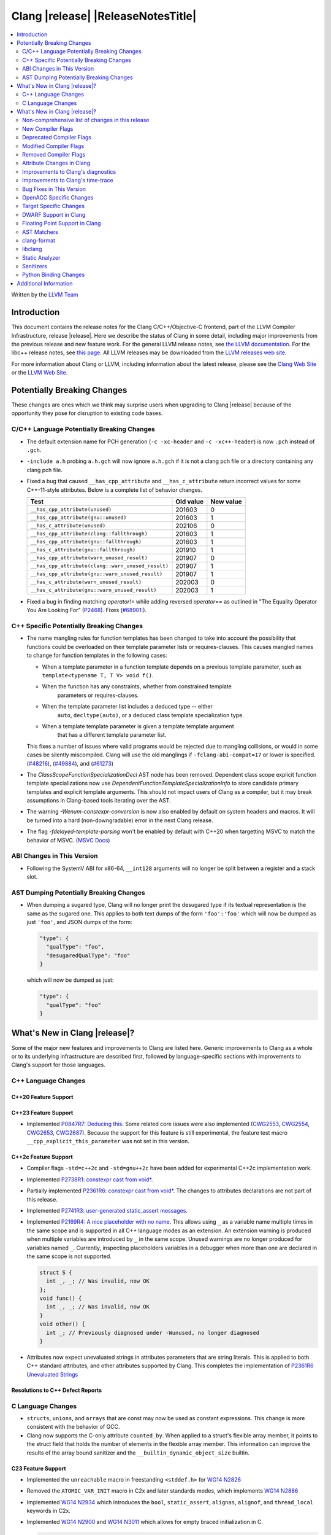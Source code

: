 ===========================================
Clang |release| |ReleaseNotesTitle|
===========================================

.. contents::
   :local:
   :depth: 2

Written by the `LLVM Team <https://llvm.org/>`_

.. only:: PreRelease

  .. warning::
     These are in-progress notes for the upcoming Clang |version| release.
     Release notes for previous releases can be found on
     `the Releases Page <https://llvm.org/releases/>`_.

Introduction
============

This document contains the release notes for the Clang C/C++/Objective-C
frontend, part of the LLVM Compiler Infrastructure, release |release|. Here we
describe the status of Clang in some detail, including major
improvements from the previous release and new feature work. For the
general LLVM release notes, see `the LLVM
documentation <https://llvm.org/docs/ReleaseNotes.html>`_. For the libc++ release notes,
see `this page <https://libcxx.llvm.org/ReleaseNotes.html>`_. All LLVM releases
may be downloaded from the `LLVM releases web site <https://llvm.org/releases/>`_.

For more information about Clang or LLVM, including information about the
latest release, please see the `Clang Web Site <https://clang.llvm.org>`_ or the
`LLVM Web Site <https://llvm.org>`_.

Potentially Breaking Changes
============================
These changes are ones which we think may surprise users when upgrading to
Clang |release| because of the opportunity they pose for disruption to existing
code bases.


C/C++ Language Potentially Breaking Changes
-------------------------------------------

- The default extension name for PCH generation (``-c -xc-header`` and ``-c
  -xc++-header``) is now ``.pch`` instead of ``.gch``.
- ``-include a.h`` probing ``a.h.gch`` will now ignore ``a.h.gch`` if it is not
  a clang pch file or a directory containing any clang pch file.
- Fixed a bug that caused ``__has_cpp_attribute`` and ``__has_c_attribute``
  return incorrect values for some C++-11-style attributes. Below is a complete
  list of behavior changes.

  .. csv-table::
    :header: Test, Old value, New value

    ``__has_cpp_attribute(unused)``,                    201603, 0
    ``__has_cpp_attribute(gnu::unused)``,               201603, 1
    ``__has_c_attribute(unused)``,                      202106, 0
    ``__has_cpp_attribute(clang::fallthrough)``,        201603, 1
    ``__has_cpp_attribute(gnu::fallthrough)``,          201603, 1
    ``__has_c_attribute(gnu::fallthrough)``,            201910, 1
    ``__has_cpp_attribute(warn_unused_result)``,        201907, 0
    ``__has_cpp_attribute(clang::warn_unused_result)``, 201907, 1
    ``__has_cpp_attribute(gnu::warn_unused_result)``,   201907, 1
    ``__has_c_attribute(warn_unused_result)``,          202003, 0
    ``__has_c_attribute(gnu::warn_unused_result)``,     202003, 1

- Fixed a bug in finding matching `operator!=` while adding reversed `operator==` as
  outlined in "The Equality Operator You Are Looking For" (`P2468 <http://wg21.link/p2468r2>`_).
  Fixes (`#68901: <https://github.com/llvm/llvm-project/issues/68901>`_).

C++ Specific Potentially Breaking Changes
-----------------------------------------
- The name mangling rules for function templates has been changed to take into
  account the possibility that functions could be overloaded on their template
  parameter lists or requires-clauses. This causes mangled names to change for
  function templates in the following cases:

  - When a template parameter in a function template depends on a previous
    template parameter, such as ``template<typename T, T V> void f()``.
  - When the function has any constraints, whether from constrained template
      parameters or requires-clauses.
  - When the template parameter list includes a deduced type -- either
      ``auto``, ``decltype(auto)``, or a deduced class template specialization
      type.
  - When a template template parameter is given a template template argument
      that has a different template parameter list.

  This fixes a number of issues where valid programs would be rejected due to
  mangling collisions, or would in some cases be silently miscompiled. Clang
  will use the old manglings if ``-fclang-abi-compat=17`` or lower is
  specified.
  (`#48216 <https://github.com/llvm/llvm-project/issues/48216>`_),
  (`#49884 <https://github.com/llvm/llvm-project/issues/49884>`_), and
  (`#61273 <https://github.com/llvm/llvm-project/issues/61273>`_)

- The `ClassScopeFunctionSpecializationDecl` AST node has been removed.
  Dependent class scope explicit function template specializations now use
  `DependentFunctionTemplateSpecializationInfo` to store candidate primary
  templates and explicit template arguments. This should not impact users of
  Clang as a compiler, but it may break assumptions in Clang-based tools
  iterating over the AST.

- The warning `-Wenum-constexpr-conversion` is now also enabled by default on
  system headers and macros. It will be turned into a hard (non-downgradable)
  error in the next Clang release.

- The flag `-fdelayed-template-parsing` won't be enabled by default with C++20
  when targetting MSVC to match the behavior of MSVC.
  (`MSVC Docs <https://learn.microsoft.com/en-us/cpp/build/reference/permissive-standards-conformance?view=msvc-170>`_)

ABI Changes in This Version
---------------------------
- Following the SystemV ABI for x86-64, ``__int128`` arguments will no longer
  be split between a register and a stack slot.

AST Dumping Potentially Breaking Changes
----------------------------------------
- When dumping a sugared type, Clang will no longer print the desugared type if
  its textual representation is the same as the sugared one. This applies to
  both text dumps of the form ``'foo':'foo'`` which will now be dumped as just
  ``'foo'``, and JSON dumps of the form:

  .. code-block:: json

    "type": {
      "qualType": "foo",
      "desugaredQualType": "foo"
    }

  which will now be dumped as just:

  .. code-block:: json

    "type": {
      "qualType": "foo"
    }

What's New in Clang |release|?
==============================
Some of the major new features and improvements to Clang are listed
here. Generic improvements to Clang as a whole or to its underlying
infrastructure are described first, followed by language-specific
sections with improvements to Clang's support for those languages.

C++ Language Changes
--------------------

C++20 Feature Support
^^^^^^^^^^^^^^^^^^^^^

C++23 Feature Support
^^^^^^^^^^^^^^^^^^^^^
- Implemented `P0847R7: Deducing this <https://wg21.link/P0847R7>`_. Some related core issues were also
  implemented (`CWG2553 <https://wg21.link/CWG2553>`_, `CWG2554 <https://wg21.link/CWG2554>`_,
  `CWG2653 <https://wg21.link/CWG2653>`_, `CWG2687 <https://wg21.link/CWG2687>`_). Because the
  support for this feature is still experimental, the feature test macro ``__cpp_explicit_this_parameter``
  was not set in this version.

C++2c Feature Support
^^^^^^^^^^^^^^^^^^^^^
- Compiler flags ``-std=c++2c`` and ``-std=gnu++2c`` have been added for experimental C++2c implementation work.
- Implemented `P2738R1: constexpr cast from void* <https://wg21.link/P2738R1>`_.
- Partially implemented `P2361R6: constexpr cast from void* <https://wg21.link/P2361R6>`_.
  The changes to attributes declarations are not part of this release.
- Implemented `P2741R3: user-generated static_assert messages  <https://wg21.link/P2741R3>`_.

- Implemented `P2169R4: A nice placeholder with no name <https://wg21.link/P2169R4>`_. This allows using ``_``
  as a variable name multiple times in the same scope and is supported in all C++ language modes as an extension.
  An extension warning is produced when multiple variables are introduced by ``_`` in the same scope.
  Unused warnings are no longer produced for variables named ``_``.
  Currently, inspecting placeholders variables in a debugger when more than one are declared in the same scope
  is not supported.

  .. code-block:: cpp

    struct S {
      int _, _; // Was invalid, now OK
    };
    void func() {
      int _, _; // Was invalid, now OK
    }
    void other() {
      int _; // Previously diagnosed under -Wunused, no longer diagnosed
    }

- Attributes now expect unevaluated strings in attributes parameters that are string literals.
  This is applied to both C++ standard attributes, and other attributes supported by Clang.
  This completes the implementation of `P2361R6 Unevaluated Strings <https://wg21.link/P2361R6>`_


Resolutions to C++ Defect Reports
^^^^^^^^^^^^^^^^^^^^^^^^^^^^^^^^^

C Language Changes
------------------
- ``structs``, ``unions``, and ``arrays`` that are const may now be used as
  constant expressions.  This change is more consistent with the behavior of
  GCC.
- Clang now supports the C-only attribute ``counted_by``. When applied to a
  struct's flexible array member, it points to the struct field that holds the
  number of elements in the flexible array member. This information can improve
  the results of the array bound sanitizer and the
  ``__builtin_dynamic_object_size`` builtin.

C23 Feature Support
^^^^^^^^^^^^^^^^^^^
- Implemented the ``unreachable`` macro in freestanding ``<stddef.h>`` for
  `WG14 N2826 <https://www.open-std.org/jtc1/sc22/wg14/www/docs/n2826.pdf>`_

- Removed the ``ATOMIC_VAR_INIT`` macro in C2x and later standards modes, which
  implements `WG14 N2886 <https://www.open-std.org/jtc1/sc22/wg14/www/docs/n2886.htm>`_

- Implemented `WG14 N2934 <https://www.open-std.org/jtc1/sc22/wg14/www/docs/n2934.pdf>`_
  which introduces the ``bool``, ``static_assert``, ``alignas``, ``alignof``,
  and ``thread_local`` keywords in C2x.

- Implemented `WG14 N2900 <https://www.open-std.org/jtc1/sc22/wg14/www/docs/n2900.htm>`_
  and `WG14 N3011 <https://www.open-std.org/jtc1/sc22/wg14/www/docs/n3011.htm>`_
  which allows for empty braced initialization in C.

  .. code-block:: c

    struct S { int x, y } s = {}; // Initializes s.x and s.y to 0

  As part of this change, the ``-Wgnu-empty-initializer`` warning group was
  removed, as this is no longer a GNU extension but a C2x extension. You can
  use ``-Wno-c2x-extensions`` to silence the extension warning instead.

- Updated the implementation of
  `WG14 N3042 <https://www.open-std.org/jtc1/sc22/wg14/www/docs/n3042.htm>`_
  based on decisions reached during the WG14 CD Ballot Resolution meetings held
  in Jan and Feb 2023. This should complete the implementation of ``nullptr``
  and ``nullptr_t`` in C. The specific changes are:

- Clang's resource dir used to include the full clang version. It will now
  include only the major version. The new resource directory is
  ``$prefix/lib/clang/$CLANG_MAJOR_VERSION`` and can be queried using
  ``clang -print-resource-dir``, just like before.

What's New in Clang |release|?
==============================
Some of the major new features and improvements to Clang are listed
here. Generic improvements to Clang as a whole or to its underlying
infrastructure are described first, followed by language-specific
sections with improvements to Clang's support for those languages.

    void func(nullptr_t);
    func(0); // Previously required to be rejected, is now accepted.
    func((void *)0); // Previously required to be rejected, is now accepted.

    nullptr_t val;
    val = 0; // Previously required to be rejected, is now accepted.
    val = (void *)0; // Previously required to be rejected, is now accepted.

    bool b = nullptr; // Was incorrectly rejected by Clang, is now accepted.

- Implemented `WG14 N3124 <https://www.open-std.org/jtc1/sc22/wg14/www/docs/n3124.pdf>_`,
  which allows any universal character name to appear in character and string literals.

- Clang now accepts ``-std=c23`` and ``-std=gnu23`` as language standard modes,
  and the ``__STDC_VERSION__`` macro now expands to ``202311L`` instead of its
  previous placeholder value. Clang continues to accept ``-std=c2x`` and
  ``-std=gnu2x`` as aliases for C23 and GNU C23, respectively.
- Clang now supports `requires c23` for module maps.
- Clang now supports ``N3007 Type inference for object definitions``.

- Clang now supports ``<stdckdint.h>`` which defines several macros for performing
  checked integer arithmetic. It is also exposed in pre-C23 modes.

- Completed the implementation of
  `N2508 <https://www.open-std.org/jtc1/sc22/wg14/www/docs/n2508.pdf>`_. We
  previously implemented allowing a label at the end of a compound statement,
  and now we've implemented allowing a label to be followed by a declaration
  instead of a statement.

Non-comprehensive list of changes in this release
-------------------------------------------------

* Clang now has a ``__builtin_vectorelements()`` function that determines the number of elements in a vector.
  For fixed-sized vectors, e.g., defined via ``__attribute__((vector_size(N)))`` or ARM NEON's vector types
  (e.g., ``uint16x8_t``), this returns the constant number of elements at compile-time.
  For scalable vectors, e.g., SVE or RISC-V V, the number of elements is not known at compile-time and is
  determined at runtime.
* The ``__datasizeof`` keyword has been added. It is similar to ``sizeof``
  except that it returns the size of a type ignoring tail padding.
* ``__builtin_classify_type()`` now classifies ``_BitInt`` values as the return value ``18``
  and vector types as return value ``19``, to match GCC 14's behavior.

New Compiler Flags
------------------

* ``-fverify-intermediate-code`` and its complement ``-fno-verify-intermediate-code``.
  Enables or disables verification of the generated LLVM IR.
  Users can pass this to turn on extra verification to catch certain types of
  compiler bugs at the cost of extra compile time.
  Since enabling the verifier adds a non-trivial cost of a few percent impact on
  build times, it's disabled by default, unless your LLVM distribution itself is
  compiled with runtime checks enabled.
* ``-fkeep-system-includes`` modifies the behavior of the ``-E`` option,
  preserving ``#include`` directives for "system" headers instead of copying
  the preprocessed text to the output. This can greatly reduce the size of the
  preprocessed output, which can be helpful when trying to reduce a test case.
* ``-fassume-nothrow-exception-dtor`` is added to assume that the destructor of
  an thrown exception object will not throw. The generated code for catch
  handlers will be smaller. A throw expression of a type with a
  potentially-throwing destructor will lead to an error.

* ``-fopenacc`` was added as a part of the effort to support OpenACC in clang.

Deprecated Compiler Flags
-------------------------

Modified Compiler Flags
-----------------------

* ``-Woverriding-t-option`` is renamed to ``-Woverriding-option``.
* ``-Winterrupt-service-routine`` is renamed to ``-Wexcessive-regsave`` as a generalization
* ``-frewrite-includes`` now guards the original #include directives with
  ``__CLANG_REWRITTEN_INCLUDES``, and ``__CLANG_REWRITTEN_SYSTEM_INCLUDES`` as
  appropriate.
* Introducing a new default calling convention for ``-fdefault-calling-conv``:
  ``rtdcall``. This new default CC only works for M68k and will use the new
  ``m68k_rtdcc`` CC on every functions that are not variadic. The ``-mrtd``
  driver/frontend flag has the same effect when targeting M68k.

Removed Compiler Flags
-------------------------

* ``-enable-trivial-auto-var-init-zero-knowing-it-will-be-removed-from-clang`` has been removed.
  It has not been needed to enable ``-ftrivial-auto-var-init=zero`` since Clang 16.

Attribute Changes in Clang
--------------------------
- On X86, a warning is now emitted if a function with ``__attribute__((no_caller_saved_registers))``
  calls a function without ``__attribute__((no_caller_saved_registers))``, and is not compiled with
  ``-mgeneral-regs-only``
- On X86, a function with ``__attribute__((interrupt))`` can now call a function without
  ``__attribute__((no_caller_saved_registers))`` provided that it is compiled with ``-mgeneral-regs-only``

- When a non-variadic function is decorated with the ``format`` attribute,
  Clang now checks that the format string would match the function's parameters'
  types after default argument promotion. As a result, it's no longer an
  automatic diagnostic to use parameters of types that the format style
  supports but that are never the result of default argument promotion, such as
  ``float``. (`#59824: <https://github.com/llvm/llvm-project/issues/59824>`_)

- Clang now supports ``[[clang::preferred_type(type-name)]]`` as an attribute
  which can be applied to a bit-field. This attribute helps to map a bit-field
  back to a particular type that may be better-suited to representing the bit-
  field but cannot be used for other reasons and will impact the debug
  information generated for the bit-field. This is most useful when mapping a
  bit-field of basic integer type back to a ``bool`` or an enumeration type,
  e.g.,

  .. code-block:: c++

      enum E { Apple, Orange, Pear };
      struct S {
        [[clang::preferred_type(E)]] unsigned FruitKind : 2;
      };

  When viewing ``S::FruitKind`` in a debugger, it will behave as if the member
  was declared as type ``E`` rather than ``unsigned``.

- Clang now warns you that the ``_Alignas`` attribute on declaration specifiers
  is ignored, changed from the former incorrect suggestion to move it past
  declaration specifiers. (`#58637 <https://github.com/llvm/llvm-project/issues/58637>`_)

- Clang now introduced ``[[clang::coro_only_destroy_when_complete]]`` attribute
  to reduce the size of the destroy functions for coroutines which are known to
  be destroyed after having reached the final suspend point.

- Clang now introduced ``[[clang::coro_return_type]]`` and ``[[clang::coro_wrapper]]``
  attributes. A function returning a type marked with ``[[clang::coro_return_type]]``
  should be a coroutine. A non-coroutine function marked with ``[[clang::coro_wrapper]]``
  is still allowed to return the such a type. This is helpful for analyzers to recognize coroutines from the function signatures.

- Clang now supports ``[[clang::code_align(N)]]`` as an attribute which can be
  applied to a loop and specifies the byte alignment for a loop. This attribute
  accepts a positive integer constant initialization expression indicating the
  number of bytes for the minimum alignment boundary. Its value must be a power
  of 2, between 1 and 4096(inclusive).

  .. code-block:: c++

      void Array(int *array, size_t n) {
        [[clang::code_align(64)]] for (int i = 0; i < n; ++i) array[i] = 0;
      }

      template<int A>
      void func() {
        [[clang::code_align(A)]] for(;;) { }
      }

- Clang now introduced ``[[clang::coro_lifetimebound]]`` attribute.
  All parameters of a function are considered to be lifetime bound if the function
  returns a type annotated with ``[[clang::coro_lifetimebound]]`` and ``[[clang::coro_return_type]]``.

Improvements to Clang's diagnostics
-----------------------------------
- Clang constexpr evaluator now prints template arguments when displaying
  template-specialization function calls.
- Clang contexpr evaluator now displays notes as well as an error when a constructor
  of a base class is not called in the constructor of its derived class.
- Clang no longer emits ``-Wmissing-variable-declarations`` for variables declared
  with the ``register`` storage class.
- Clang's ``-Wtautological-negation-compare`` flag now diagnoses logical
  tautologies like ``x && !x`` and ``!x || x`` in expressions. This also
  makes ``-Winfinite-recursion`` diagnose more cases.
  (`#56035: <https://github.com/llvm/llvm-project/issues/56035>`_).
- Clang constexpr evaluator now diagnoses compound assignment operators against
  uninitialized variables as a read of uninitialized object.
  (`#51536 <https://github.com/llvm/llvm-project/issues/51536>`_)
- Clang's ``-Wformat-truncation`` now diagnoses ``snprintf`` call that is known to
  result in string truncation.
  (`#64871: <https://github.com/llvm/llvm-project/issues/64871>`_).
  Existing warnings that similarly warn about the overflow in ``sprintf``
  now falls under its own warning group ```-Wformat-overflow`` so that it can
  be disabled separately from ``Wfortify-source``.
  These two new warning groups have subgroups ``-Wformat-truncation-non-kprintf``
  and ``-Wformat-overflow-non-kprintf``, respectively. These subgroups are used when
  the format string contains ``%p`` format specifier.
  Because Linux kernel's codebase has format extensions for ``%p``, kernel developers
  are encouraged to disable these two subgroups by setting ``-Wno-format-truncation-non-kprintf``
  and ``-Wno-format-overflow-non-kprintf`` in order to avoid false positives on
  the kernel codebase.
  Also clang no longer emits false positive warnings about the output length of
  ``%g`` format specifier and about ``%o, %x, %X`` with ``#`` flag.
- Clang now emits ``-Wcast-qual`` for functional-style cast expressions.
- Clang no longer emits irrelevant notes about unsatisfied constraint expressions
  on the left-hand side of ``||`` when the right-hand side constraint is satisfied.
  (`#54678: <https://github.com/llvm/llvm-project/issues/54678>`_).
- Clang now prints its 'note' diagnostic in cyan instead of black, to be more compatible
  with terminals with dark background colors. This is also more consistent with GCC.
- The fix-it emitted by ``-Wformat`` for scoped enumerations now take the
  enumeration's underlying type into account instead of suggesting a type just
  based on the format string specifier being used.
- Clang now displays an improved diagnostic and a note when a defaulted special
  member is marked ``constexpr`` in a class with a virtual base class
  (`#64843: <https://github.com/llvm/llvm-project/issues/64843>`_).
- ``-Wfixed-enum-extension`` and ``-Wmicrosoft-fixed-enum`` diagnostics are no longer
  emitted when building as C23, since C23 standardizes support for enums with a
  fixed underlying type.
- When describing the failure of static assertion of `==` expression, clang prints the integer
  representation of the value as well as its character representation when
  the user-provided expression is of character type. If the character is
  non-printable, clang now shows the escpaed character.
  Clang also prints multi-byte characters if the user-provided expression
  is of multi-byte character type.

  *Example Code*:

  .. code-block:: c++

     static_assert("A\n"[1] == U'🌍');

  *BEFORE*:

  .. code-block:: text

    source:1:15: error: static assertion failed due to requirement '"A\n"[1] == U'\U0001f30d''
    1 | static_assert("A\n"[1] == U'🌍');
      |               ^~~~~~~~~~~~~~~~~
    source:1:24: note: expression evaluates to ''
    ' == 127757'
    1 | static_assert("A\n"[1] == U'🌍');
      |               ~~~~~~~~~^~~~~~~~

  *AFTER*:

  .. code-block:: text

    source:1:15: error: static assertion failed due to requirement '"A\n"[1] == U'\U0001f30d''
    1 | static_assert("A\n"[1] == U'🌍');
      |               ^~~~~~~~~~~~~~~~~
    source:1:24: note: expression evaluates to ''\n' (0x0A, 10) == U'🌍' (0x1F30D, 127757)'
    1 | static_assert("A\n"[1] == U'🌍');
      |               ~~~~~~~~~^~~~~~~~
- Clang now always diagnoses when using non-standard layout types in ``offsetof`` .
  (`#64619: <https://github.com/llvm/llvm-project/issues/64619>`_)
- Clang now diagnoses redefined defaulted constructor when redefined
  defaulted constructor with different exception specs.
  (`#69094: <https://github.com/llvm/llvm-project/issues/69094>`_)
- Clang now diagnoses use of variable-length arrays in C++ by default (and
  under ``-Wall`` in GNU++ mode). This is an extension supported by Clang and
  GCC, but is very easy to accidentally use without realizing it's a
  nonportable construct that has different semantics from a constant-sized
  array. (`#62836 <https://github.com/llvm/llvm-project/issues/62836>`_)

- Clang changed the order in which it displays candidate functions on overloading failures.
  Previously, Clang used definition of ordering from the C++ Standard. The order defined in
  the Standard is partial and is not suited for sorting. Instead, Clang now uses a strict
  order that still attempts to push more relevant functions to the top by comparing their
  corresponding conversions. In some cases, this results in better order. E.g., for the
  following code

  .. code-block:: cpp

      struct Foo {
        operator int();
        operator const char*();
      };

      void test() { Foo() - Foo(); }

  Clang now produces a list with two most relevant builtin operators at the top,
  i.e. ``operator-(int, int)`` and ``operator-(const char*, const char*)``.
  Previously ``operator-(const char*, const char*)`` was the first element,
  but ``operator-(int, int)`` was only the 13th element in the output.
  However, new implementation does not take into account some aspects of
  C++ semantics, e.g. which function template is more specialized. This
  can sometimes lead to worse ordering.


- When describing a warning/error in a function-style type conversion Clang underlines only until
  the end of the expression we convert from. Now Clang underlines until the closing parenthesis.

  Before:

  .. code-block:: text

    warning: cast from 'long (*)(const int &)' to 'decltype(fun_ptr)' (aka 'long (*)(int &)') converts to incompatible function type [-Wcast-function-type-strict]
    24 | return decltype(fun_ptr)( f_ptr /*comment*/);
       |        ^~~~~~~~~~~~~~~~~~~~~~~~

  After:

  .. code-block:: text

    warning: cast from 'long (*)(const int &)' to 'decltype(fun_ptr)' (aka 'long (*)(int &)') converts to incompatible function type [-Wcast-function-type-strict]
    24 | return decltype(fun_ptr)( f_ptr /*comment*/);
       |        ^~~~~~~~~~~~~~~~~~~~~~~~~~~~~~~~~~~~~

- ``-Wzero-as-null-pointer-constant`` diagnostic is no longer emitted when using ``__null``
  (or, more commonly, ``NULL`` when the platform defines it as ``__null``) to be more consistent
  with GCC.
- Clang will warn on deprecated specializations used in system headers when their instantiation
  is caused by user code.
- Clang will now print ``static_assert`` failure details for arithmetic binary operators.
  Example:

  .. code-block:: cpp

    static_assert(1 << 4 == 15);

  will now print:

  .. code-block:: text

    error: static assertion failed due to requirement '1 << 4 == 15'
       48 | static_assert(1 << 4 == 15);
          |               ^~~~~~~~~~~~
    note: expression evaluates to '16 == 15'
       48 | static_assert(1 << 4 == 15);
          |               ~~~~~~~^~~~~


Improvements to Clang's time-trace
----------------------------------
- Two time-trace scope variables are added. A time trace scope variable of
  ``ParseDeclarationOrFunctionDefinition`` with the function's source location
  is added to record the time spent parsing the function's declaration or
  definition. Another time trace scope variable of ``ParseFunctionDefinition``
  is also added to record the name of the defined function.

Bug Fixes in This Version
-------------------------
- Fixed an issue where a class template specialization whose declaration is
  instantiated in one module and whose definition is instantiated in another
  module may end up with members associated with the wrong declaration of the
  class, which can result in miscompiles in some cases.
- Fix crash on use of a variadic overloaded operator.
  (`#42535 <https://github.com/llvm/llvm-project/issues/42535>`_)
- Fix a hang on valid C code passing a function type as an argument to
  ``typeof`` to form a function declaration.
  (`#64713 <https://github.com/llvm/llvm-project/issues/64713>`_)
- Clang now reports missing-field-initializers warning for missing designated
  initializers in C++.
  (`#56628 <https://github.com/llvm/llvm-project/issues/56628>`_)
- Clang now respects ``-fwrapv`` and ``-ftrapv`` for ``__builtin_abs`` and
  ``abs`` builtins.
  (`#45129 <https://github.com/llvm/llvm-project/issues/45129>`_,
  `#45794 <https://github.com/llvm/llvm-project/issues/45794>`_)
- Fixed an issue where accesses to the local variables of a coroutine during
  ``await_suspend`` could be misoptimized, including accesses to the awaiter
  object itself.
  (`#56301 <https://github.com/llvm/llvm-project/issues/56301>`_)
  The current solution may bring performance regressions if the awaiters have
  non-static data members. See
  `#64945 <https://github.com/llvm/llvm-project/issues/64945>`_ for details.
- Clang now prints unnamed members in diagnostic messages instead of giving an
  empty ''. Fixes
  (`#63759 <https://github.com/llvm/llvm-project/issues/63759>`_)
- Fix crash in __builtin_strncmp and related builtins when the size value
  exceeded the maximum value representable by int64_t. Fixes
  (`#64876 <https://github.com/llvm/llvm-project/issues/64876>`_)
- Fixed an assertion if a function has cleanups and fatal erors.
  (`#48974 <https://github.com/llvm/llvm-project/issues/48974>`_)
- Clang now emits an error if it is not possible to deduce array size for a
  variable with incomplete array type.
  (`#37257 <https://github.com/llvm/llvm-project/issues/37257>`_)
- Clang's ``-Wunused-private-field`` no longer warns on fields whose type is
  declared with ``[[maybe_unused]]``.
  (`#61334 <https://github.com/llvm/llvm-project/issues/61334>`_)
- For function multi-versioning using the ``target``, ``target_clones``, or
  ``target_version`` attributes, remove comdat for internal linkage functions.
  (`#65114 <https://github.com/llvm/llvm-project/issues/65114>`_)
- Clang now reports ``-Wformat`` for bool value and char specifier confusion
  in scanf. Fixes
  (`#64987 <https://github.com/llvm/llvm-project/issues/64987>`_)
- Support MSVC predefined macro expressions in constant expressions and in
  local structs.
- Correctly parse non-ascii identifiers that appear immediately after a line splicing
  (`#65156 <https://github.com/llvm/llvm-project/issues/65156>`_)
- Clang no longer considers the loss of ``__unaligned`` qualifier from objects as
  an invalid conversion during method function overload resolution.
- Fix lack of comparison of declRefExpr in ASTStructuralEquivalence
  (`#66047 <https://github.com/llvm/llvm-project/issues/66047>`_)
- Fix parser crash when dealing with ill-formed objective C++ header code. Fixes
  (`#64836 <https://github.com/llvm/llvm-project/issues/64836>`_)
- Fix crash in implicit conversions from initialize list to arrays of unknown
  bound for C++20. Fixes
  (`#62945 <https://github.com/llvm/llvm-project/issues/62945>`_)
- Clang now allows an ``_Atomic`` qualified integer in a switch statement. Fixes
  (`#65557 <https://github.com/llvm/llvm-project/issues/65557>`_)
- Fixes crash when trying to obtain the common sugared type of
  `decltype(instantiation-dependent-expr)`.
  Fixes (`#67603 <https://github.com/llvm/llvm-project/issues/67603>`_)
- Fixes a crash caused by a multidimensional array being captured by a lambda
  (`#67722 <https://github.com/llvm/llvm-project/issues/67722>`_).
- Fixes a crash when instantiating a lambda with requires clause.
  (`#64462 <https://github.com/llvm/llvm-project/issues/64462>`_)
- Fixes a regression where the ``UserDefinedLiteral`` was not properly preserved
  while evaluating consteval functions. (`#63898 <https://github.com/llvm/llvm-project/issues/63898>`_).
- Fix a crash when evaluating value-dependent structured binding
  variables at compile time.
  Fixes (`#67690 <https://github.com/llvm/llvm-project/issues/67690>`_)
- Fixes a ``clang-17`` regression where ``LLVM_UNREACHABLE_OPTIMIZE=OFF``
  cannot be used with ``Release`` mode builds. (`#68237 <https://github.com/llvm/llvm-project/issues/68237>`_).
- Fix crash in evaluating ``constexpr`` value for invalid template function.
  Fixes (`#68542 <https://github.com/llvm/llvm-project/issues/68542>`_)
- Clang will correctly evaluate ``noexcept`` expression for template functions
  of template classes. Fixes
  (`#68543 <https://github.com/llvm/llvm-project/issues/68543>`_,
  `#42496 <https://github.com/llvm/llvm-project/issues/42496>`_)
- Fixed an issue when a shift count larger than ``__INT64_MAX__``, in a right
  shift operation, could result in missing warnings about
  ``shift count >= width of type`` or internal compiler error.
- Fixed an issue with computing the common type for the LHS and RHS of a `?:`
  operator in C. No longer issuing a confusing diagnostic along the lines of
  "incompatible operand types ('foo' and 'foo')" with extensions such as matrix
  types. Fixes (`#69008 <https://github.com/llvm/llvm-project/issues/69008>`_)
- Clang no longer permits using the `_BitInt` types as an underlying type for an
  enumeration as specified in the C23 Standard.
  Fixes (`#69619 <https://github.com/llvm/llvm-project/issues/69619>`_)
- Fixed an issue when a shift count specified by a small constant ``_BitInt()``,
  in a left shift operation, could result in a faulty warnings about
  ``shift count >= width of type``.
- Clang now accepts anonymous members initialized with designated initializers
  inside templates.
  Fixes (`#65143 <https://github.com/llvm/llvm-project/issues/65143>`_)
- Fix crash in formatting the real/imaginary part of a complex lvalue.
  Fixes (`#69218 <https://github.com/llvm/llvm-project/issues/69218>`_)
- No longer use C++ ``thread_local`` semantics in C23 when using
  ``thread_local`` instead of ``_Thread_local``.
  Fixes (`#70068 <https://github.com/llvm/llvm-project/issues/70068>`_) and
  (`#69167 <https://github.com/llvm/llvm-project/issues/69167>`_)
- Fix crash in evaluating invalid lambda expression which forget capture this.
  Fixes (`#67687 <https://github.com/llvm/llvm-project/issues/67687>`_)
- Fix crash from constexpr evaluator evaluating uninitialized arrays as rvalue.
  Fixes (`#67317 <https://github.com/llvm/llvm-project/issues/67317>`_)
- Clang now properly diagnoses use of stand-alone OpenMP directives after a
  label (including ``case`` or ``default`` labels).

  Before:

  .. code-block:: c++

    label:
    #pragma omp barrier // ok

  After:

  .. code-block:: c++

    label:
    #pragma omp barrier // error: '#pragma omp barrier' cannot be an immediate substatement

- Fixed an issue that a benign assertion might hit when instantiating a pack expansion
  inside a lambda. (`#61460 <https://github.com/llvm/llvm-project/issues/61460>`_)
- Fix crash during instantiation of some class template specializations within class
  templates. Fixes (`#70375 <https://github.com/llvm/llvm-project/issues/70375>`_)
- Fix crash during code generation of C++ coroutine initial suspend when the return
  type of await_resume is not trivially destructible.
  Fixes (`#63803 <https://github.com/llvm/llvm-project/issues/63803>`_)
- Fix crash when the object used as a ``static_assert`` message has ``size`` or ``data`` members
  which are not member functions.
- Support UDLs in ``static_assert`` message.

Bug Fixes to Compiler Builtins
^^^^^^^^^^^^^^^^^^^^^^^^^^^^^^

Bug Fixes to Attribute Support
^^^^^^^^^^^^^^^^^^^^^^^^^^^^^^

Bug Fixes to C++ Support
^^^^^^^^^^^^^^^^^^^^^^^^

- Clang limits the size of arrays it will try to evaluate at compile time
  to avoid memory exhaustion.
  This limit can be modified by `-fconstexpr-steps`.
  (`#63562 <https://github.com/llvm/llvm-project/issues/63562>`_)

- Fix a crash caused by some named unicode escape sequences designating
  a Unicode character whose name contains a ``-``.
  (Fixes `#64161 <https://github.com/llvm/llvm-project/issues/64161>`_)

- Fix cases where we ignore ambiguous name lookup when looking up members.
  (`#22413 <https://github.com/llvm/llvm-project/issues/22413>`_),
  (`#29942 <https://github.com/llvm/llvm-project/issues/29942>`_),
  (`#35574 <https://github.com/llvm/llvm-project/issues/35574>`_) and
  (`#27224 <https://github.com/llvm/llvm-project/issues/27224>`_).

- Clang emits an error on substitution failure within lambda body inside a
  requires-expression. This fixes:
  (`#64138 <https://github.com/llvm/llvm-project/issues/64138>`_).

- Update ``FunctionDeclBitfields.NumFunctionDeclBits``. This fixes:
  (`#64171 <https://github.com/llvm/llvm-project/issues/64171>`_).

- Expressions producing ``nullptr`` are correctly evaluated
  by the constant interpreter when appearing as the operand
  of a binary comparison.
  (`#64923 <https://github.com/llvm/llvm-project/issues/64923>`_)

- Fix a crash when an immediate invocation is not a constant expression
  and appear in an implicit cast.
  (`#64949 <https://github.com/llvm/llvm-project/issues/64949>`_).

- Fix crash when parsing ill-formed lambda trailing return type. Fixes:
  (`#64962 <https://github.com/llvm/llvm-project/issues/64962>`_) and
  (`#28679 <https://github.com/llvm/llvm-project/issues/28679>`_).

- Fix a crash caused by substitution failure in expression requirements.
  (`#64172 <https://github.com/llvm/llvm-project/issues/64172>`_) and
  (`#64723 <https://github.com/llvm/llvm-project/issues/64723>`_).

- Fix crash when parsing the requires clause of some generic lambdas.
  (`#64689 <https://github.com/llvm/llvm-project/issues/64689>`_)

- Fix crash when the trailing return type of a generic and dependent
  lambda refers to an init-capture.
  (`#65067 <https://github.com/llvm/llvm-project/issues/65067>`_ and
  `#63675 <https://github.com/llvm/llvm-project/issues/63675>`_)

- Clang now properly handles out of line template specializations when there is
  a non-template inner-class between the function and the class template.
  (`#65810 <https://github.com/llvm/llvm-project/issues/65810>`_)

- Fix a crash when calling a non-constant immediate function
  in the initializer of a static data member.
  (`#65985 <https://github.com/llvm/llvm-project/issues/65985>_`).
- Clang now properly converts static lambda call operator to function
  pointers on win32.
  (`#62594 <https://github.com/llvm/llvm-project/issues/62594>`_)

- Fixed some cases where the source location for an instantiated specialization
  of a function template or a member function of a class template was assigned
  the location of a non-defining declaration rather than the location of the
  definition the specialization was instantiated from.
  (`#26057 <https://github.com/llvm/llvm-project/issues/26057>`_`)

- Fix a crash when a default member initializer of a base aggregate
  makes an invalid call to an immediate function.
  (`#66324 <https://github.com/llvm/llvm-project/issues/66324>`_)

- Fix crash for a lambda attribute with a statement expression
  that contains a `return`.
  (`#48527 <https://github.com/llvm/llvm-project/issues/48527>`_)

- Clang now no longer asserts when an UnresolvedLookupExpr is used as an
  expression requirement. (`#66612 https://github.com/llvm/llvm-project/issues/66612`)

- Clang now disambiguates NTTP types when printing diagnostics where the
  NTTP types are compared with the 'diff' method.
  (`#66744 https://github.com/llvm/llvm-project/issues/66744`)

- Fix crash caused by a spaceship operator returning a comparision category by
  reference. Fixes:
  (`#64162 <https://github.com/llvm/llvm-project/issues/64162>`_)
- Fix a crash when calling a consteval function in an expression used as
  the size of an array.
  (`#65520 <https://github.com/llvm/llvm-project/issues/65520>`_)

- Clang no longer tries to capture non-odr-used variables that appear
  in the enclosing expression of a lambda expression with a noexcept specifier.
  (`#67492 <https://github.com/llvm/llvm-project/issues/67492>`_)

- Fix crash when fold expression was used in the initialization of default
  argument. Fixes:
  (`#67395 <https://github.com/llvm/llvm-project/issues/67395>`_)

- Fixed a bug causing destructors of constant-evaluated structured bindings
  initialized by array elements to be called in the wrong evaluation context.

- Fix crash where ill-formed code was being treated as a deduction guide and
  we now produce a diagnostic. Fixes:
  (`#65522 <https://github.com/llvm/llvm-project/issues/65522>`_)

- Fixed a bug where clang incorrectly considered implicitly generated deduction
  guides from a non-templated constructor and a templated constructor as ambiguous,
  rather than prefer the non-templated constructor as specified in
  [standard.group]p3.

- Fixed a crash caused by incorrect handling of dependence on variable templates
  with non-type template parameters of reference type. Fixes:
  (`#65153 <https://github.com/llvm/llvm-project/issues/65153>`_)

- Clang now properly compares constraints on an out of line class template
  declaration definition. Fixes:
  (`#61763 <https://github.com/llvm/llvm-project/issues/61763>`_)

- Fix a bug where implicit deduction guides are not correctly generated for nested template
  classes. Fixes:
  (`#46200 <https://github.com/llvm/llvm-project/issues/46200>`_)
  (`#57812 <https://github.com/llvm/llvm-project/issues/57812>`_)

- Diagnose use of a variable-length array in a coroutine. The design of
  coroutines is such that it is not possible to support VLA use. Fixes:
  (`#65858 <https://github.com/llvm/llvm-project/issues/65858>`_)

- Fix bug where we were overriding zero-initialization of class members when
  default initializing a base class in a constant expression context. Fixes:
  (`#69890 <https://github.com/llvm/llvm-project/issues/69890>`_)

- Fix crash when template class static member imported to other translation unit.
  Fixes:
  (`#68769 <https://github.com/llvm/llvm-project/issues/68769>`_)

- Clang now defers the instantiation of explicit specifier until constraint checking
  completes (except deduction guides). Fixes:
  (`#59827 <https://github.com/llvm/llvm-project/issues/59827>`_)

Bug Fixes to AST Handling
^^^^^^^^^^^^^^^^^^^^^^^^^
- Fixed an import failure of recursive friend class template.
  `Issue 64169 <https://github.com/llvm/llvm-project/issues/64169>`_
- Remove unnecessary RecordLayout computation when importing UnaryOperator. The
  computed RecordLayout is incorrect if fields are not completely imported and
  should not be cached.
  `Issue 64170 <https://github.com/llvm/llvm-project/issues/64170>`_
- Fixed ``hasAnyBase`` not binding nodes in its submatcher.
  (`#65421 <https://github.com/llvm/llvm-project/issues/65421>`_)
- Fixed a bug where RecursiveASTVisitor fails to visit the
  initializer of a bitfield.
  `Issue 64916 <https://github.com/llvm/llvm-project/issues/64916>`_

Miscellaneous Bug Fixes
^^^^^^^^^^^^^^^^^^^^^^^

Miscellaneous Clang Crashes Fixed
^^^^^^^^^^^^^^^^^^^^^^^^^^^^^^^^^
- Fixed a crash when parsing top-level ObjC blocks that aren't properly
  terminated. Clang should now also recover better when an @end is missing
  between blocks.
  `Issue 64065 <https://github.com/llvm/llvm-project/issues/64065>`_
- Fixed a crash when check array access on zero-length element.
  `Issue 64564 <https://github.com/llvm/llvm-project/issues/64564>`_
- Fixed a crash when an ObjC ivar has an invalid type. See
  (`#68001 <https://github.com/llvm/llvm-project/pull/68001>`_)
- Fixed a crash in C when redefined struct is another nested redefinition.
  `Issue 41302 <https://github.com/llvm/llvm-project/issues/41302>`_
- Fixed a crash when ``-ast-dump=json`` was used for code using class
  template deduction guides.

OpenACC Specific Changes
------------------------
- OpenACC Implementation effort is beginning with semantic analysis and parsing
  of OpenACC pragmas. The ``-fopenacc`` flag was added to enable these new,
  albeit incomplete changes. The ``_OPENACC`` macro is currently defined to
  ``1``, as support is too incomplete to update to a standards-required value.
- Added ``-fexperimental-openacc-macro-override``, a command line option to
  permit overriding the ``_OPENACC`` macro to be any digit-only value specified
  by the user, which permits testing the compiler against existing OpenACC
  workloads in order to evaluate implementation progress.

Target Specific Changes
-----------------------

AMDGPU Support
^^^^^^^^^^^^^^
- Use pass-by-reference (byref) in stead of pass-by-value (byval) for struct
  arguments in C ABI. Callee is responsible for allocating stack memory and
  copying the value of the struct if modified. Note that AMDGPU backend still
  supports byval for struct arguments.

X86 Support
^^^^^^^^^^^

- Added option ``-m[no-]evex512`` to disable ZMM and 64-bit mask instructions
  for AVX512 features.
- Support ISA of ``USER_MSR``.
  * Support intrinsic of ``_urdmsr``.
  * Support intrinsic of ``_uwrmsr``.
- Support ISA of ``AVX10.1``.
- ``-march=pantherlake`` and ``-march=clearwaterforest`` are now supported.

Arm and AArch64 Support
^^^^^^^^^^^^^^^^^^^^^^^

- C++ function name mangling has been changed to align with the specification
  (https://github.com/ARM-software/abi-aa/blob/main/aapcs64/aapcs64.rst).
  This affects C++ functions with SVE ACLE parameters. Clang will use the old
  manglings if ``-fclang-abi-compat=17`` or lower is  specified.

- New AArch64 asm constraints have been added for r8-r11(Uci) and r12-r15(Ucj).

  Support has been added for the following processors (-mcpu identifiers in parenthesis):

  * Arm Cortex-A520 (cortex-a520).
  * Arm Cortex-A720 (cortex-a720).
  * Arm Cortex-X4 (cortex-x4).

Android Support
^^^^^^^^^^^^^^^

- Android target triples are usually suffixed with a version. Clang searches for
  target-specific runtime and standard libraries in directories named after the
  target (e.g. if you're building with ``--target=aarch64-none-linux-android21``,
  Clang will look for ``lib/aarch64-none-linux-android21`` under its resource
  directory to find runtime libraries). If an exact match isn't found, Clang
  would previously fall back to a directory without any version (which would be
  ``lib/aarch64-none-linux-android`` in our example). Clang will now look for
  directories for lower versions and use the newest version it finds instead,
  e.g. if you have ``lib/aarch64-none-linux-android21`` and
  ``lib/aarch64-none-linux-android29``, ``-target aarch64-none-linux-android23``
  will use the former and ``-target aarch64-none-linux-android30`` will use the
  latter. Falling back to a versionless directory will now emit a warning, and
  the fallback will be removed in Clang 19.

Windows Support
^^^^^^^^^^^^^^^
- Fixed an assertion failure that occurred due to a failure to propagate
  ``MSInheritanceAttr`` attributes to class template instantiations created
  for explicit template instantiation declarations.

- The ``-fno-auto-import`` option was added for MinGW targets. The option both
  affects code generation (inhibiting generating indirection via ``.refptr``
  stubs for potentially auto imported symbols, generating smaller and more
  efficient code) and linking (making the linker error out on such cases).
  If the option only is used during code generation but not when linking,
  linking may succeed but the resulting executables may expose issues at
  runtime.

LoongArch Support
^^^^^^^^^^^^^^^^^

RISC-V Support
^^^^^^^^^^^^^^
- Unaligned memory accesses can be toggled by ``-m[no-]unaligned-access`` or the
  aliases ``-m[no-]strict-align``.

CUDA/HIP Language Changes
^^^^^^^^^^^^^^^^^^^^^^^^^

CUDA Support
^^^^^^^^^^^^

AIX Support
^^^^^^^^^^^

- Introduced the ``-maix-small-local-exec-tls`` option to produce a faster
  access sequence for local-exec TLS variables where the offset from the TLS
  base is encoded as an immediate operand.
  This access sequence is not used for TLS variables larger than 32KB, and is
  currently only supported on 64-bit mode.

WebAssembly Support
^^^^^^^^^^^^^^^^^^^

AVR Support
^^^^^^^^^^^

DWARF Support in Clang
----------------------

Floating Point Support in Clang
-------------------------------
- Add ``__builtin_elementwise_log`` builtin for floating point types only.
- Add ``__builtin_elementwise_log10`` builtin for floating point types only.
- Add ``__builtin_elementwise_log2`` builtin for floating point types only.
- Add ``__builtin_elementwise_exp`` builtin for floating point types only.
- Add ``__builtin_elementwise_exp2`` builtin for floating point types only.
- Add ``__builtin_set_flt_rounds`` builtin for X86, x86_64, Arm and AArch64 only.
- Add ``__builtin_elementwise_pow`` builtin for floating point types only.
- Add ``__builtin_elementwise_bitreverse`` builtin for integer types only.
- Add ``__builtin_elementwise_sqrt`` builtin for floating point types only.
- ``__builtin_isfpclass`` builtin now supports vector types.
- ``#pragma float_control(precise,on)`` enables precise floating-point
  semantics. If ``math-errno`` is disabled in the current TU, clang will
  re-enable ``math-errno`` in the presense of
  ``#pragma float_control(precise,on)``.
- Add ``__builtin_exp10``, ``__builtin_exp10f``,
  ``__builtin_exp10f16``, ``__builtin_exp10l`` and
  ``__builtin_exp10f128`` builtins.
- Add ``__builtin_iszero``, ``__builtin_issignaling`` and
  ``__builtin_issubnormal``.

AST Matchers
------------
- Add ``convertVectorExpr``.
- Add ``dependentSizedExtVectorType``.
- Add ``macroQualifiedType``.

clang-format
------------
- Add ``AllowBreakBeforeNoexceptSpecifier`` option.
- Add ``AllowShortCompoundRequirementOnASingleLine`` option.
- Change ``BreakAfterAttributes`` from ``Never`` to ``Leave`` in LLVM style.
- Add ``BreakAdjacentStringLiterals`` option.

libclang
--------

- Exposed arguments of ``clang::annotate``.
- ``clang::getCursorKindForDecl`` now recognizes linkage specifications such as
  ``extern "C"`` and reports them as ``CXCursor_LinkageSpec``.

Static Analyzer
---------------

- Added a new checker ``core.BitwiseShift`` which reports situations where
  bitwise shift operators produce undefined behavior (because some operand is
  negative or too large).

- Move checker ``alpha.unix.Errno`` out of the ``alpha`` package
  to ``unix.Errno``.

- Move checker ``alpha.unix.StdCLibraryFunctions`` out of the ``alpha`` package
  to ``unix.StdCLibraryFunctions``.

- Fix false positive in mutation check when using pointer to member function.
  (`#66204: <https://github.com/llvm/llvm-project/issues/66204>`_).

- The ``alpha.security.taint.TaintPropagation`` checker no longer propagates
  taint on ``strlen`` and ``strnlen`` calls, unless these are marked
  explicitly propagators in the user-provided taint configuration file.
  This removal empirically reduces the number of false positive reports.
  Read the PR for the details.
  (`#66086 <https://github.com/llvm/llvm-project/pull/66086>`_)

- A few crashes have been found and fixed using randomized testing related
  to the use of ``_BitInt()`` in tidy checks and in clang analysis. See
  `#67212 <https://github.com/llvm/llvm-project/pull/67212>`_,
  `#66782 <https://github.com/llvm/llvm-project/pull/66782>`_,
  `#65889 <https://github.com/llvm/llvm-project/pull/65889>`_,
  `#65888 <https://github.com/llvm/llvm-project/pull/65888>`_, and
  `#65887 <https://github.com/llvm/llvm-project/pull/65887>`_

.. _release-notes-sanitizers:

Sanitizers
----------

- ``-fsanitize=signed-integer-overflow`` now instruments ``__builtin_abs`` and
  ``abs`` builtins.

Python Binding Changes
----------------------

Additional Information
======================

A wide variety of additional information is available on the `Clang web
page <https://clang.llvm.org/>`_. The web page contains versions of the
API documentation which are up-to-date with the Git version of
the source code. You can access versions of these documents specific to
this release by going into the "``clang/docs/``" directory in the Clang
tree.

If you have any questions or comments about Clang, please feel free to
contact us on the `Discourse forums (Clang Frontend category)
<https://discourse.llvm.org/c/clang/6>`_.
